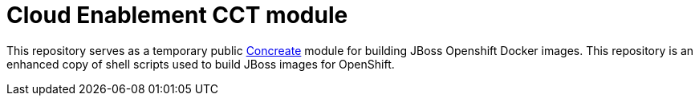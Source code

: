 = Cloud Enablement CCT module

This repository serves as a temporary public link:https://github.com/concrt/concreate[Concreate] module for building JBoss Openshift Docker images. This repository is an enhanced copy of shell scripts used to build JBoss images for OpenShift.
